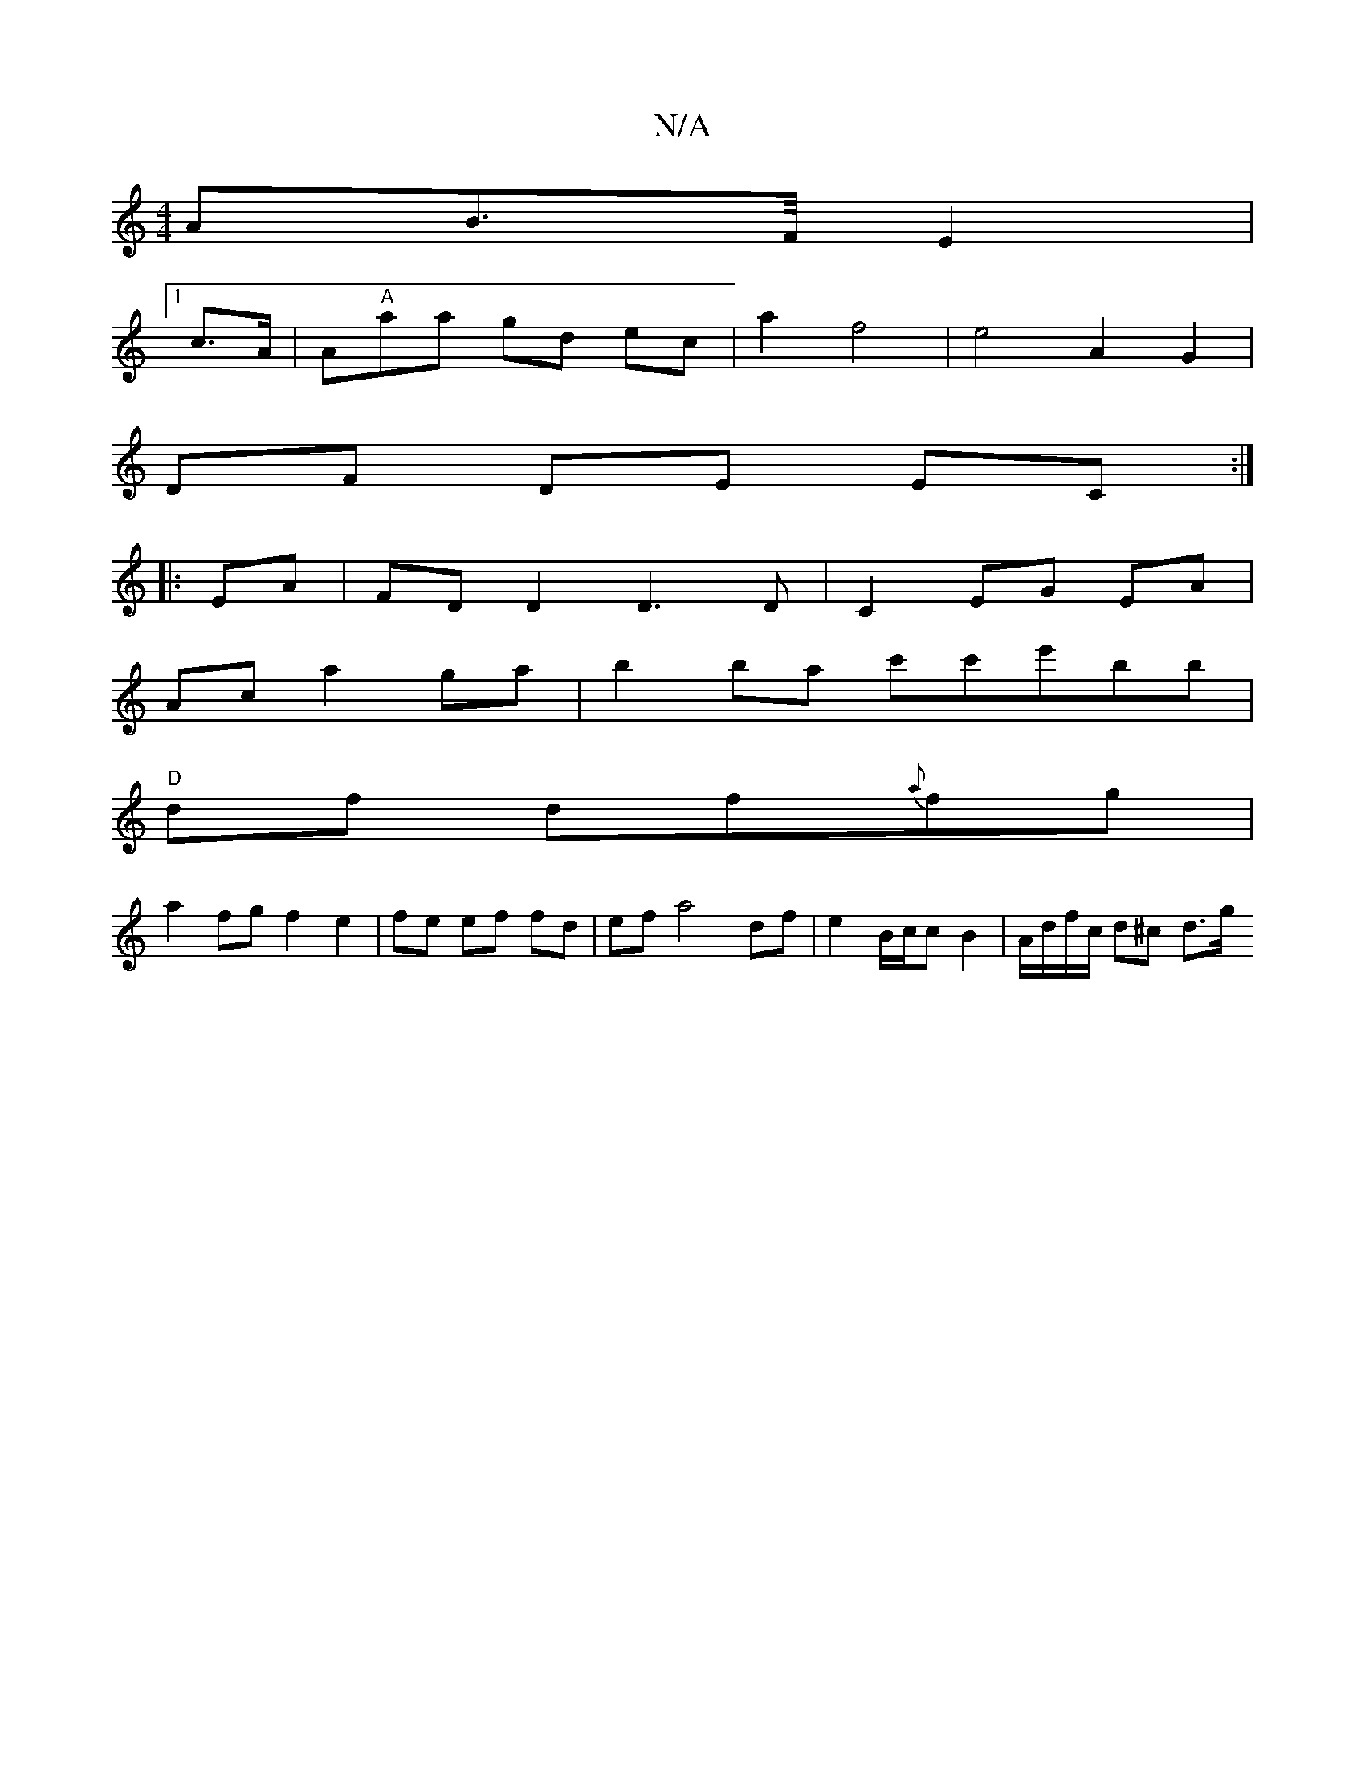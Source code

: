 X:1
T:N/A
M:4/4
R:N/A
K:Cmajor
 AB>F/E2|
[1 c>A |A"A"aa gd ec | a2 f4 | e4 A2 G2 |
DF DE EC :|
|: EA|FDD2 D3 D|C2 EG EA |
Ac a2 ga | b2 ba c'c'e'bb|
"D" df df{a}fg |
a2 fg f2 e2| fe ef fd |ef a4 df | e2 B/c/c B2 | A/d/f/c/ d^c d>g 